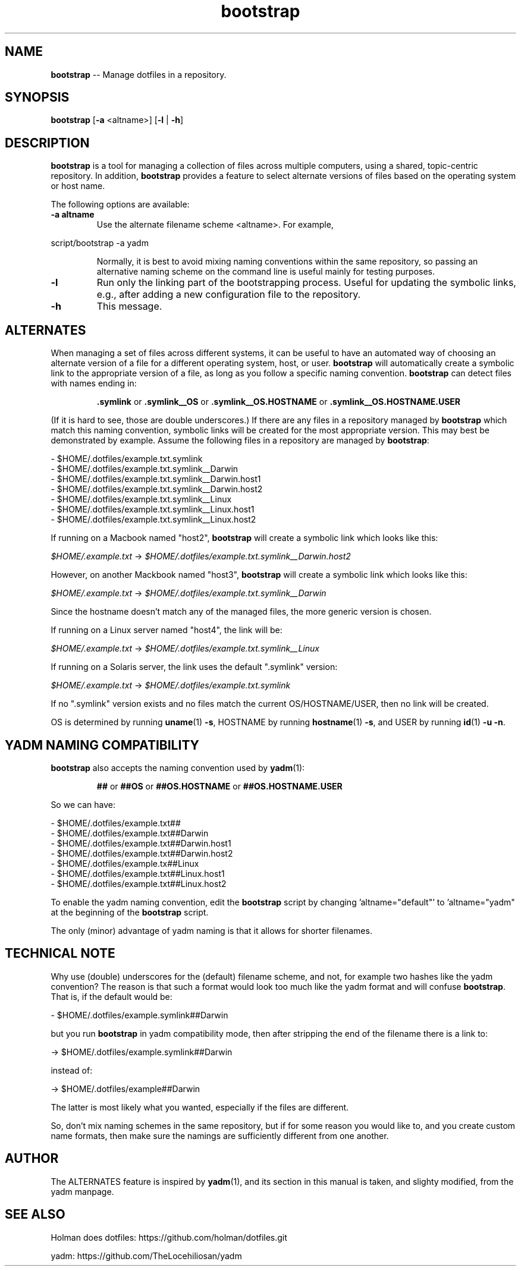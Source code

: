 .\" Text automatically generated by txt2man
.TH bootstrap 1 "20 February 2016" "" "Holman does dotfiles"
.SH NAME
\fBbootstrap \fP-- Manage dotfiles in a repository.
\fB
.SH SYNOPSIS
.nf
.fam C
\fBbootstrap\fP [\fB-a\fP <altname>] [\fB-l\fP | \fB-h\fP]

.fam T
.fi
.fam T
.fi
.SH DESCRIPTION
\fBbootstrap\fP is a tool for managing a collection of files across multiple
computers, using a shared, topic-centric repository.
In addition, \fBbootstrap\fP provides a feature to select alternate versions of files
based on the operating system or host name.
.PP
The following options are available:
.TP
.B
\fB-a\fP altname
Use the alternate filename scheme <altname>.  For example,
.PP
.nf
.fam C
                      script/bootstrap -a yadm

.fam T
.fi
.RS
Normally, it is best to avoid mixing naming conventions within the
same repository, so passing an alternative naming scheme on the
command line is useful mainly for testing purposes.
.RE
.TP
.B
\fB-l\fP
Run only the linking part of the bootstrapping process.
Useful for updating the symbolic links, e.g., after adding a new
configuration file to the repository.
.TP
.B
\fB-h\fP
This message.
.SH ALTERNATES
When managing a set of files across different systems, it can be useful to have
an automated way of choosing an alternate version of a file for a different
operating system, host, or user.
\fBbootstrap\fP will automatically create a symbolic link to
the appropriate version of a file, as long as you follow a specific naming
convention.
\fBbootstrap\fP can detect files with names ending in:
.PP
.RS
.BR .symlink " or " .symlink__OS " or " .symlink__OS.HOSTNAME " or ".symlink__OS.HOSTNAME.USER
.RE
.PP
(If it is hard to see, those are double underscores.)
If there are any files in a repository managed by \fBbootstrap\fP which match this
naming convention, symbolic links will be created for the most appropriate
version.
This may best be demonstrated by example. Assume the following files in a
repository are managed by \fBbootstrap\fP:
.PP
.nf
.fam C
  \- $HOME/.dotfiles/example.txt.symlink
  \- $HOME/.dotfiles/example.txt.symlink__Darwin
  \- $HOME/.dotfiles/example.txt.symlink__Darwin.host1
  \- $HOME/.dotfiles/example.txt.symlink__Darwin.host2
  \- $HOME/.dotfiles/example.txt.symlink__Linux
  \- $HOME/.dotfiles/example.txt.symlink__Linux.host1
  \- $HOME/.dotfiles/example.txt.symlink__Linux.host2

.fam T
.fi
If running on a Macbook named "host2", \fBbootstrap\fP will create a symbolic link
which looks like this:
.PP
.IR $HOME/.example.txt " -> " $HOME/.dotfiles/example.txt.symlink__Darwin.host2
.PP
However, on another Mackbook named "host3", \fBbootstrap\fP will create a symbolic
link which looks like this:
.PP
.IR $HOME/.example.txt " -> " $HOME/.dotfiles/example.txt.symlink__Darwin
.PP
Since the hostname doesn't match any of the managed files, the more generic
version is chosen.
.PP
If running on a Linux server named "host4", the link will be:
.PP
.IR $HOME/.example.txt " -> " $HOME/.dotfiles/example.txt.symlink__Linux
.PP
If running on a Solaris server, the link uses the default ".symlink" version:
.PP
.IR $HOME/.example.txt " -> " $HOME/.dotfiles/example.txt.symlink
.PP
If no ".symlink" version exists and no files match the current OS/HOSTNAME/USER, then no link will be created.
.PP
OS is determined by running \fBuname\fP(1)\ \fB-s\fP, HOSTNAME by running \fBhostname\fP(1)\ \fB-s\fP,
and USER by running \fBid\fP(1)\ \fB-u\fP\ \fB-n\fP.
.SH YADM NAMING COMPATIBILITY
\fBbootstrap\fP also accepts the naming convention used by \fByadm\fP(1):
.PP
.RS
.BR ## " or " ##OS " or " ##OS.HOSTNAME " or " ##OS.HOSTNAME.USER
.RE
.PP
So we can have:
.PP
.nf
.fam C
  \- $HOME/.dotfiles/example.txt##
  \- $HOME/.dotfiles/example.txt##Darwin
  \- $HOME/.dotfiles/example.txt##Darwin.host1
  \- $HOME/.dotfiles/example.txt##Darwin.host2
  \- $HOME/.dotfiles/example.tx##Linux
  \- $HOME/.dotfiles/example.txt##Linux.host1
  \- $HOME/.dotfiles/example.txt##Linux.host2

.fam T
.fi
To enable the yadm naming convention, edit the \fBbootstrap\fP script by changing 
\(cqaltname="default"' to 'altname="yadm" at the beginning of the \fBbootstrap\fP script.
.PP
The only (minor) advantage of yadm naming is that it allows for shorter
filenames.
.SH TECHNICAL NOTE
Why use (double) underscores for the (default) filename scheme, and not, for
example two hashes like the yadm convention? The reason is that such a format
would look too much like the yadm format and will confuse \fBbootstrap\fP. That is,
if the default would be:
.PP
.nf
.fam C
  \- $HOME/.dotfiles/example.symlink##Darwin

.fam T
.fi
but you run \fBbootstrap\fP in yadm compatibility mode, then after stripping the end
of the filename there is a link to:
.PP
.nf
.fam C
  \-> $HOME/.dotfiles/example.symlink##Darwin

.fam T
.fi
instead of:
.PP
.nf
.fam C
  \-> $HOME/.dotfiles/example##Darwin

.fam T
.fi
The latter is most likely what you wanted, especially if the files are
different.
.PP
So, don't mix naming schemes in the same repository, but if for some reason you
would like to, and you create custom name formats, then make sure the namings
are sufficiently different from one another.
.SH AUTHOR
The ALTERNATES feature is inspired by \fByadm\fP(1), and its section in this manual is
taken, and slighty modified, from the yadm manpage.
.SH SEE ALSO
Holman does dotfiles: https://github.com/holman/dotfiles.git
.PP
yadm: https://github.com/TheLocehiliosan/yadm
